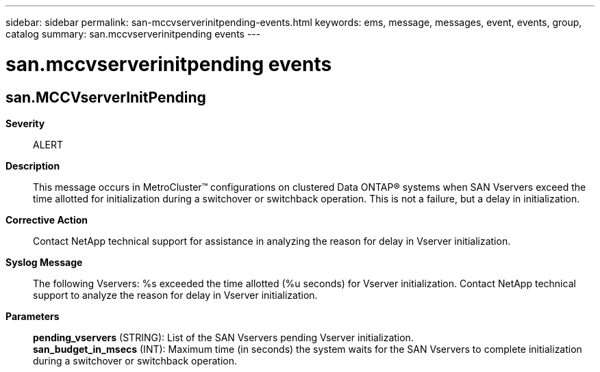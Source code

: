 ---
sidebar: sidebar
permalink: san-mccvserverinitpending-events.html
keywords: ems, message, messages, event, events, group, catalog
summary: san.mccvserverinitpending events
---

= san.mccvserverinitpending events
:toclevels: 1
:hardbreaks:
:nofooter:
:icons: font
:linkattrs:
:imagesdir: ./media/

== san.MCCVserverInitPending
*Severity*::
ALERT
*Description*::
This message occurs in MetroCluster(TM) configurations on clustered Data ONTAP(R) systems when SAN Vservers exceed the time allotted for initialization during a switchover or switchback operation. This is not a failure, but a delay in initialization.
*Corrective Action*::
Contact NetApp technical support for assistance in analyzing the reason for delay in Vserver initialization.
*Syslog Message*::
The following Vservers: %s exceeded the time allotted (%u seconds) for Vserver initialization. Contact NetApp technical support to analyze the reason for delay in Vserver initialization.
*Parameters*::
*pending_vservers* (STRING): List of the SAN Vservers pending Vserver initialization.
*san_budget_in_msecs* (INT): Maximum time (in seconds) the system waits for the SAN Vservers to complete initialization during a switchover or switchback operation.
